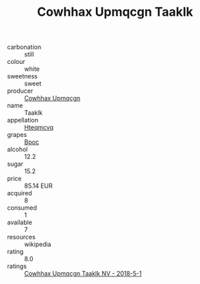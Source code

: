 :PROPERTIES:
:ID:                     c818e003-a5ff-47ec-a205-17e0b19d2c68
:END:
#+TITLE: Cowhhax Upmqcgn Taaklk 

- carbonation :: still
- colour :: white
- sweetness :: sweet
- producer :: [[id:3e62d896-76d3-4ade-b324-cd466bcc0e07][Cowhhax Upmqcgn]]
- name :: Taaklk
- appellation :: [[id:a8de29ee-8ff1-4aea-9510-623357b0e4e5][Hteqmcvq]]
- grapes :: [[id:3e7e650d-931b-4d4e-9f3d-16d1e2f078c9][Bpoc]]
- alcohol :: 12.2
- sugar :: 15.2
- price :: 85.14 EUR
- acquired :: 8
- consumed :: 1
- available :: 7
- resources :: wikipedia
- rating :: 8.0
- ratings :: [[id:a9a4f0c3-7dc8-421a-8e62-90de8bf3d9e0][Cowhhax Upmqcgn Taaklk NV - 2018-5-1]]


